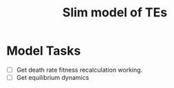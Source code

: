 #+title: Slim model of TEs

* Model Tasks
- [ ] Get death rate fitness recalculation working.
- [ ] Get equilibrium dynamics
